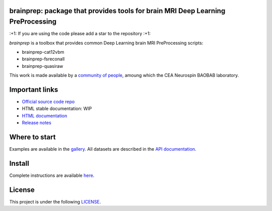 
|PythonVersion|_ |Coveralls|_ |Travis|_ |PyPi|_ |Doc|_ |Docker|_

.. |PythonVersion| image:: https://img.shields.io/badge/python-3.6%20%7C%203.7%20%7C%203.8-blue
.. _PythonVersion: https://img.shields.io/badge/python-3.6%20%7C%203.7%20%7C%203.8-blue

.. |Coveralls| image:: https://coveralls.io/repos/neurospin-deepinsight/brainprep/badge.svg?branch=master&service=github
.. _Coveralls: https://coveralls.io/github/neurospin/brainprep

.. |Travis| image:: https://travis-ci.com/neurospin-deepinsight/brainprep.svg?branch=master
.. _Travis: https://travis-ci.com/neurospin/brainprep

.. |PyPi| image:: https://badge.fury.io/py/brainprep.svg
.. _PyPi: https://badge.fury.io/py/brainprep

.. |Doc| image:: https://readthedocs.org/projects/brainprep/badge/?version=latest
.. _Doc: https://brainprep.readthedocs.io/en/latest/?badge=latest

.. |Docker| image:: https://img.shields.io/docker/pulls/neurospin/brainprep
.. _Docker: https://hub.docker.com/r/neurospin/brainprep




brainprep: package that provides tools for brain MRI Deep Learning PreProcessing
================================================================================

\:+1: If you are using the code please add a star to the repository :+1:

`brainprep` is a toolbox that provides common Deep Learning brain
MRI PreProcessing scripts:

* brainprep-cat12vbm
* brainprep-fsreconall
* brainprep-quasiraw

This work is made available by a `community of people
<https://github.com/neurospin-deepinsight/brainprep/blob/master/AUTHORS.rst>`_, amoung which the
CEA Neurospin BAOBAB laboratory.

.. image:: ./doc/source/_static/carousel/cat12.png
    :width: 400px
    :align: center

    
Important links
===============

- `Official source code repo <https://github.com/neurospin-deepinsight/brainprep>`_
- HTML stable documentation: WIP
- `HTML documentation <https://brainprep.readthedocs.io/en/latest>`_
- `Release notes <https://github.com/neurospin-deepinsight/brainprep/blob/master/CHANGELOG.rst>`_

Where to start
==============

Examples are available in the
`gallery <https://brainprep.readthedocs.io/en/latest/auto_gallery/gallery.html>`_.
All datasets are described in the
`API documentation <https://brainprep.readthedocs.io/en/latest/generated/documentation.html>`_.

Install
=======

Complete instructions are available `here
<https://brainprep.readthedocs.io/en/latest/generated/installation.html>`_.


License
=======

This project is under the following
`LICENSE <https://github.com/neurospin-deepinsight/brainprep/blob/master/LICENSE.rst>`_.

